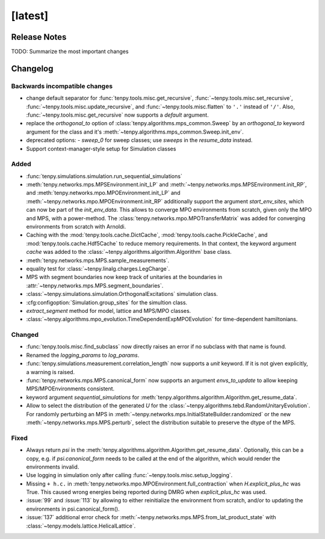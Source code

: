 [latest]
========

Release Notes
-------------
TODO: Summarize the most important changes

Changelog
---------

Backwards incompatible changes
^^^^^^^^^^^^^^^^^^^^^^^^^^^^^^
- change default separator for :func:`tenpy.tools.misc.get_recursive`, :func:`~tenpy.tools.misc.set_recursive`, :func:`~tenpy.tools.misc.update_recursive`, and
  :func:`~tenpy.tools.misc.flatten` to ``'.'`` instead of ``'/'``. 
  Also, :func:`~tenpy.tools.misc.get_recursive` now supports a `default` argument.
- replace the `orthogonal_to` option of :class:`tenpy.algorithms.mps_common.Sweep` by an `orthogonal_to` keyword argument for the class and it's :meth:`~tenpy.algorithms.mps_common.Sweep.init_env`.
- deprecated options:
  - `sweep_0` for sweep classes; use `sweeps` in the `resume_data` instead.
- Support context-manager-style setup for Simulation classes


Added
^^^^^
- :func:`tenpy.simulations.simulation.run_sequential_simulations`
- :meth:`tenpy.networks.mps.MPSEnvironment.init_LP` and :meth:`~tenpy.networks.mps.MPSEnvironment.init_RP`, and
  :meth:`tenpy.networks.mpo.MPOEnvironment.init_LP` and :meth:`~tenpy.networks.mpo.MPOEnvironment.init_RP` additionally
  support the argument `start_env_sites`, which can now be part of the `init_env_data`.
  This allows to converge MPO environments from scratch, given only the MPO and MPS, with a power-method.
  The :class:`tenpy.networks.mpo.MPOTransferMatrix` was added for converging environments from scratch with Arnoldi.
- Caching with the :mod:`tenpy.tools.cache.DictCache`, :mod:`tenpy.tools.cache.PickleCache`, and :mod:`tenpy.tools.cache.Hdf5Cache` to reduce memory requirements.
  In that context, the keyword argument `cache` was added to the :class:`~tenpy.algorithms.algorithm.Algorithm` base class.
- :meth:`tenpy.networks.mps.MPS.sample_measurements`.
- equality test for :class:`~tenpy.linalg.charges.LegCharge`.
- MPS with segment boundaries now keep track of unitaries at the boundaries in :attr:`~tenpy.networks.mps.MPS.segment_boundaries`.
- :class:`~tenpy.simulations.simulation.OrthogonalExcitations` simulation class.
- :cfg:configoption:`Simulation.group_sites` for the simultion class.
- `extract_segment` method for model, lattice and MPS/MPO classes.
- :class:`~tenpy.algorithms.mpo_evolution.TimeDependentExpMPOEvolution` for time-dependent hamiltonians.


Changed
^^^^^^^
- :func:`tenpy.tools.misc.find_subclass` now directly raises an error if no subclass with that name is found.
- Renamed the `logging_params` to `log_params`.
- :func:`tenpy.simulations.measurement.correlation_length` now supports a `unit` keyword.
  If it is not given explicitly, a warning is raised.
- :func:`tenpy.networks.mps.MPS.canonical_form` now supports an argument `envs_to_update` to allow keeping
  MPS/MPOEnvironments consistent.
- keyword argument `sequential_simulations` for :meth:`tenpy.algorithms.algorithm.Algorithm.get_resume_data`.
- Allow to select the distribution of the generated `U` for the :class:`~tenpy.algorithms.tebd.RandomUnitaryEvolution`.
  For randomly perturbing an MPS in :meth:`~tenpy.networks.mps.InitialStateBuilder.randomized` or the new
  :meth:`~tenpy.networks.mps.MPS.perturb`, select the distribution suitable to preserve the dtype of the MPS.


Fixed
^^^^^
- Always return `psi` in the :meth:`tenpy.algorithms.algorithm.Algorithm.get_resume_data`.
  Optionally, this can be a copy, e.g. if `psi.canonical_form` needs to be called at the end of the algorithm, which would render the environments invalid.
- Use logging in simulation only after calling :func:`~tenpy.tools.misc.setup_logging`.
- Missing ``+ h.c.`` in :meth:`tenpy.networks.mpo.MPOEnvironment.full_contraction` when `H.explicit_plus_hc` was True.
  This caused wrong energies being reported during DMRG when `explicit_plus_hc` was used.
- :issue:`99` and :issue:`113` by allowing to either reinitialize the environment from scratch, 
  and/or to updating the environments in psi.canonical_form().
- :issue:`137` additional error check for :meth:`~tenpy.networks.mps.MPS.from_lat_product_state` with
  :class:`~tenpy.models.lattice.HelicalLattice`.
